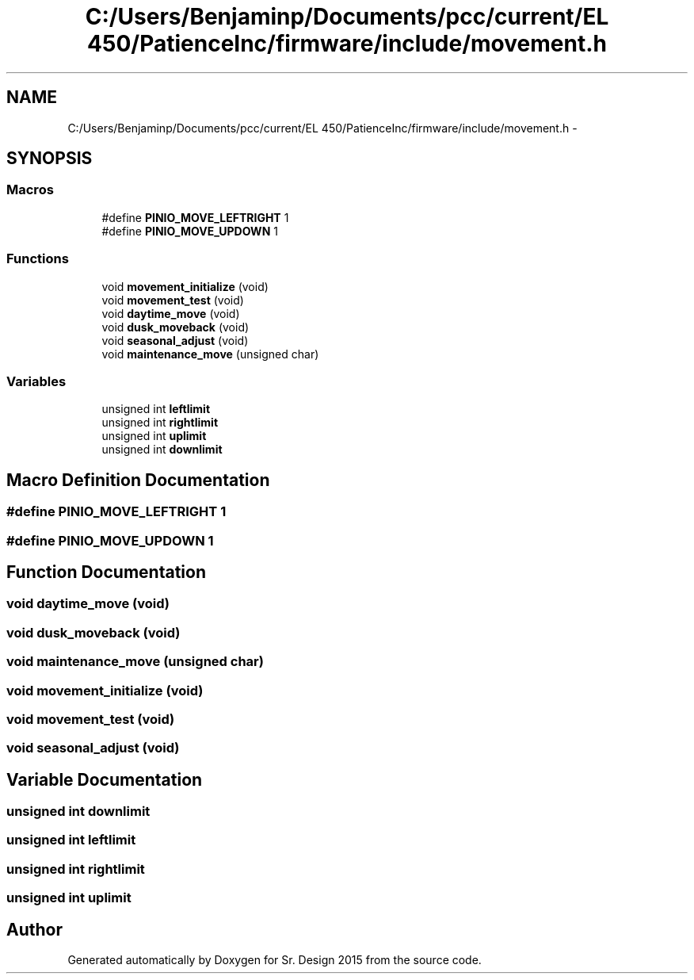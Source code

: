 .TH "C:/Users/Benjaminp/Documents/pcc/current/EL 450/PatienceInc/firmware/include/movement.h" 3 "Sat Feb 28 2015" "Sr. Design 2015" \" -*- nroff -*-
.ad l
.nh
.SH NAME
C:/Users/Benjaminp/Documents/pcc/current/EL 450/PatienceInc/firmware/include/movement.h \- 
.SH SYNOPSIS
.br
.PP
.SS "Macros"

.in +1c
.ti -1c
.RI "#define \fBPINIO_MOVE_LEFTRIGHT\fP   1"
.br
.ti -1c
.RI "#define \fBPINIO_MOVE_UPDOWN\fP   1"
.br
.in -1c
.SS "Functions"

.in +1c
.ti -1c
.RI "void \fBmovement_initialize\fP (void)"
.br
.ti -1c
.RI "void \fBmovement_test\fP (void)"
.br
.ti -1c
.RI "void \fBdaytime_move\fP (void)"
.br
.ti -1c
.RI "void \fBdusk_moveback\fP (void)"
.br
.ti -1c
.RI "void \fBseasonal_adjust\fP (void)"
.br
.ti -1c
.RI "void \fBmaintenance_move\fP (unsigned char)"
.br
.in -1c
.SS "Variables"

.in +1c
.ti -1c
.RI "unsigned int \fBleftlimit\fP"
.br
.ti -1c
.RI "unsigned int \fBrightlimit\fP"
.br
.ti -1c
.RI "unsigned int \fBuplimit\fP"
.br
.ti -1c
.RI "unsigned int \fBdownlimit\fP"
.br
.in -1c
.SH "Macro Definition Documentation"
.PP 
.SS "#define PINIO_MOVE_LEFTRIGHT   1"

.SS "#define PINIO_MOVE_UPDOWN   1"

.SH "Function Documentation"
.PP 
.SS "void daytime_move (void)"

.SS "void dusk_moveback (void)"

.SS "void maintenance_move (unsigned char)"

.SS "void movement_initialize (void)"

.SS "void movement_test (void)"

.SS "void seasonal_adjust (void)"

.SH "Variable Documentation"
.PP 
.SS "unsigned int downlimit"

.SS "unsigned int leftlimit"

.SS "unsigned int rightlimit"

.SS "unsigned int uplimit"

.SH "Author"
.PP 
Generated automatically by Doxygen for Sr\&. Design 2015 from the source code\&.
